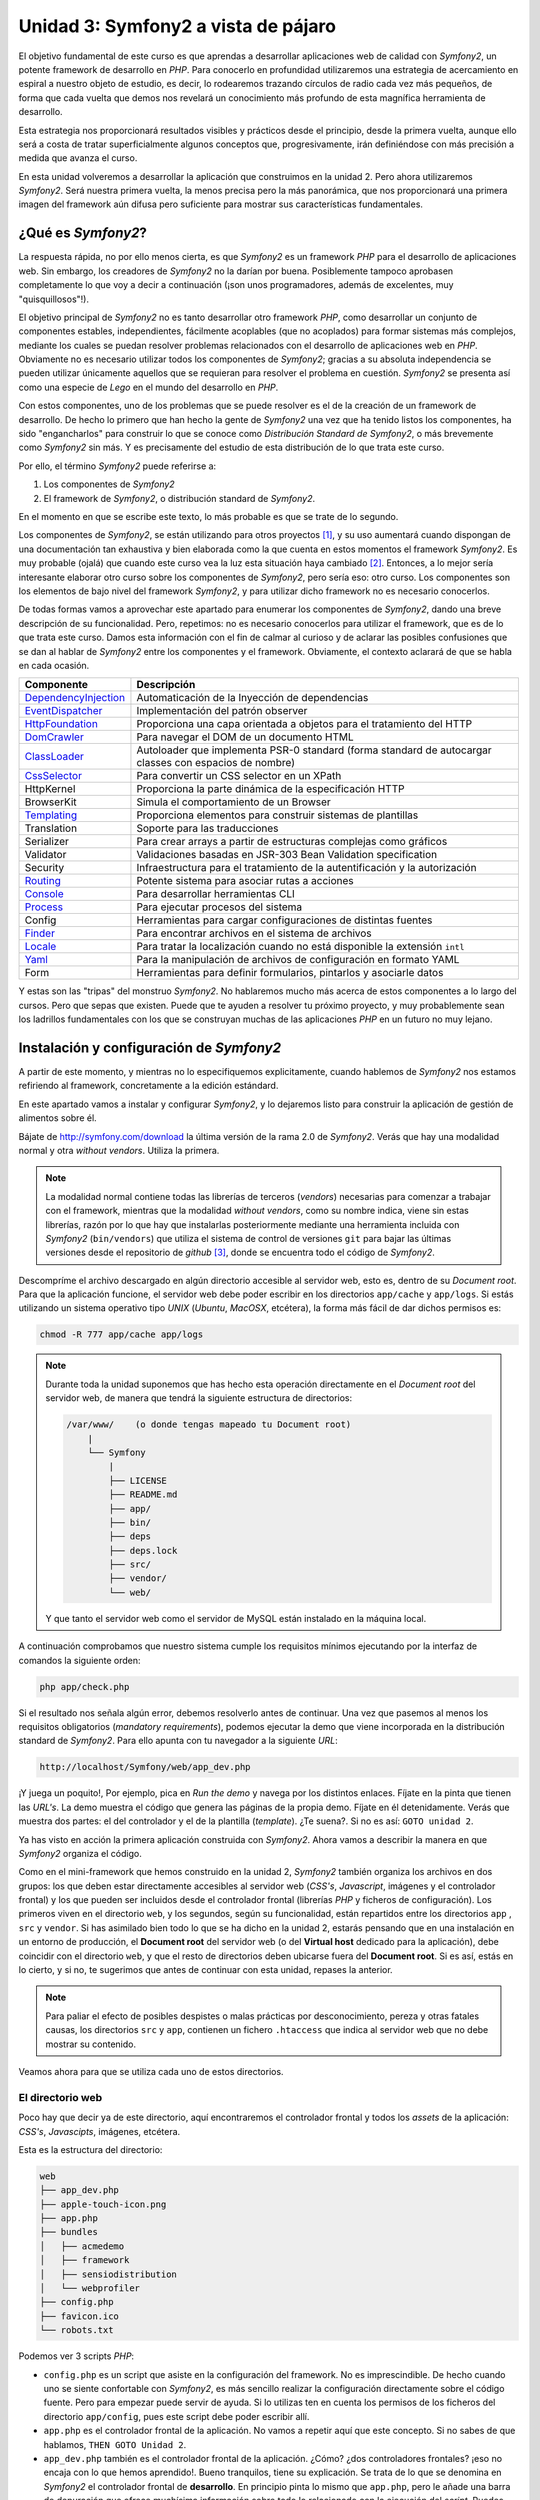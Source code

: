 .. codeauthor:: Juan David Rodríguez García <juandavid.rodriguez@ite.educacion.es>

Unidad 3: Symfony2 a vista de pájaro
====================================

El objetivo fundamental de este curso es que aprendas a desarrollar aplicaciones 
web de calidad con *Symfony2*, un potente framework de desarrollo en *PHP*. Para 
conocerlo en profundidad utilizaremos una estrategia de acercamiento en espiral a
nuestro objeto de estudio, es decir, lo rodearemos trazando círculos de radio cada
vez más pequeños, de forma que cada vuelta que demos nos revelará un conocimiento 
más profundo de esta magnífica herramienta de desarrollo. 

Esta estrategia nos proporcionará resultados visibles y prácticos desde el 
principio, desde la primera vuelta, aunque ello será a costa de tratar 
superficialmente algunos conceptos que, progresivamente, irán definiéndose con más
precisión a medida que avanza el curso.

En esta unidad volveremos a desarrollar la aplicación que construimos en la unidad 2.
Pero ahora utilizaremos *Symfony2*. Será nuestra primera vuelta, la menos precisa
pero la más panorámica, que nos proporcionará una primera imagen del framework aún
difusa pero suficiente para mostrar sus características fundamentales.

¿Qué es *Symfony2*?
-------------------

La respuesta rápida, no por ello menos cierta, es que *Symfony2* es un framework
*PHP* para  el desarrollo  de aplicaciones  web. Sin  embargo, los  creadores de
*Symfony2* no la darían por  buena. Posiblemente tampoco aprobasen completamente
lo  que  voy  a  decir  a  continuación  (¡son  unos  programadores,  además  de
excelentes, muy "quisquillosos"!).

El  objetivo principal  de *Symfony2*  no  es tanto  desarrollar otro  framework
*PHP*,  como desarrollar  un conjunto  de componentes  estables, independientes,
fácilmente acoplables  (que no  acoplados) para  formar sistemas  más complejos,
mediante los cuales se puedan  resolver problemas relacionados con el desarrollo
de aplicaciones  web en  *PHP*. Obviamente  no es  necesario utilizar  todos los
componentes  de  *Symfony2*;  gracias  a su  absoluta  independencia  se  pueden
utilizar  únicamente aquellos  que se  requieran  para resolver  el problema  en
cuestión. *Symfony2* se presenta así como una  especie de *Lego* en el mundo del
desarrollo en *PHP*.

Con estos componentes,  uno de los problemas  que se puede resolver es  el de la
creación de  un framework de  desarrollo. De hecho lo  primero que han  hecho la
gente  de *Symfony2*  una vez  que  ha tenido  listos los  componentes, ha  sido
"engancharlos" para  construir lo que  se conoce como *Distribución  Standard de
Symfony2*,  o más  brevemente como  *Symfony2* sin  más. Y  es precisamente  del
estudio de esta distribución de lo que trata este curso.

Por ello, el término  *Symfony2* puede referirse a:

1. Los componentes de *Symfony2*

2. El framework de *Symfony2*, o distribución standard de *Symfony2*.

En el momento en que se escribe este texto, lo más probable es que se trate de lo
segundo.

Los componentes de *Symfony2*, se están  utilizando para otros proyectos [1]_, y
su uso  aumentará cuando dispongan  de una  documentación tan exhaustiva  y bien
elaborada como la  que cuenta en estos momentos el  framework *Symfony2*. Es muy
probable (ojalá) que cuando este curso  vea la luz esta situación haya cambiado [2]_.
Entonces, a lo mejor sería interesante elaborar otro curso sobre los componentes
de *Symfony2*, pero sería eso: otro  curso. Los componentes son los elementos de
bajo  nivel del  framework *Symfony2*,  y para  utilizar dicho  framework no  es
necesario                                                            conocerlos.

De todas formas vamos a aprovechar este apartado para enumerar los componentes
de *Symfony2*, dando una breve descripción de su funcionalidad. Pero, repetimos:
no es necesario conocerlos para utilizar el framework, que es de lo que trata este
curso. Damos esta información con el fin de calmar al curioso y de aclarar las 
posibles confusiones que se dan al hablar de *Symfony2* entre los componentes y el
framework. Obviamente, el contexto aclarará de que se habla en cada ocasión.

====================   ======================================================================================================
Componente             Descripción
====================   ======================================================================================================
DependencyInjection_   Automaticación de la Inyección de dependencias
EventDispatcher_       Implementación del patrón observer
HttpFoundation_        Proporciona una capa orientada a objetos para el tratamiento del HTTP
DomCrawler_            Para navegar el DOM de un documento HTML
ClassLoader_           Autoloader que implementa PSR-0 standard (forma standard de autocargar classes con espacios de nombre)
CssSelector_           Para convertir un CSS selector en un XPath
HttpKernel             Proporciona la parte dinámica de la especificación HTTP
BrowserKit             Simula el comportamiento de un Browser
Templating_            Proporciona elementos para construir sistemas de plantillas
Translation            Soporte para las traducciones
Serializer             Para crear arrays a partir de estructuras complejas como gráficos
Validator              Validaciones basadas en JSR-303 Bean Validation specification
Security               Infraestructura para el tratamiento de la autentificación y la autorización
Routing_               Potente sistema para asociar rutas a acciones
Console_               Para desarrollar herramientas CLI 
Process_               Para ejecutar procesos del sistema
Config                 Herramientas para cargar configuraciones de distintas fuentes
Finder_                Para encontrar archivos en el sistema de archivos
Locale_                Para tratar la localización cuando no está disponible la extensión ``intl``
Yaml_                  Para la manipulación de archivos de configuración en formato YAML
Form                   Herramientas para definir formularios, pintarlos y asociarle datos
====================   ======================================================================================================

Y estas son las "tripas" del monstruo *Symfony2*. No hablaremos mucho más acerca
de estos componentes a lo largo del cursos. Pero que sepas que existen.
Puede que te ayuden a resolver tu próximo proyecto, y muy probablemente sean
los ladrillos fundamentales con los que se construyan muchas de las aplicaciones
*PHP* en un futuro no muy lejano.

Instalación y configuración de *Symfony2*
-----------------------------------------

A partir de este momento, y mientras no lo especifiquemos explicitamente, cuando
hablemos de *Symfony2*  nos estamos refiriendo al framework, concretamente a la
edición estándard.

En este apartado vamos a instalar y configurar *Symfony2*, y lo dejaremos listo 
para construir la aplicación de gestión de alimentos sobre él.

Bájate de http://symfony.com/download la última versión de la rama 2.0 de
*Symfony2*. Verás que hay una modalidad normal y otra *without vendors*. Utiliza
la primera. 

.. note:: 
   
   La modalidad normal contiene todas las librerías de terceros (*vendors*) 
   necesarias para comenzar a trabajar con el framework, mientras que la modalidad
   *without vendors*, como su nombre indica, viene sin estas librerías, razón
   por lo que hay que instalarlas posteriormente mediante una herramienta incluida
   con *Symfony2* (``bin/vendors``) que utiliza el sistema de control de versiones
   ``git`` para bajar las últimas versiones desde el repositorio de *github* [3]_,
   donde se encuentra todo el código de *Symfony2*. 

Descompríme el archivo descargado en algún directorio accesible al servidor web,
esto es, dentro de su *Document root*. Para que la aplicación funcione, el 
servidor web debe poder escribir en los directorios ``app/cache`` y ``app/logs``.
Si estás utilizando un sistema operativo tipo *UNIX* (*Ubuntu*, *MacOSX*, 
etcétera), la forma más fácil de dar dichos permisos es:
  
.. code-block:: bash
 
   chmod -R 777 app/cache app/logs

.. note:: 

   Durante toda la unidad suponemos que has hecho esta operación directamente en 
   el *Document root* del servidor web, de manera que tendrá la siguiente 
   estructura de directorios:

   .. code-block:: bash
    
    /var/www/    (o donde tengas mapeado tu Document root)
        |
        └── Symfony
	    |
	    ├── LICENSE
	    ├── README.md
	    ├── app/
	    ├── bin/
	    ├── deps
	    ├── deps.lock
	    ├── src/
	    ├── vendor/
	    └── web/
   
   Y que tanto el servidor web como el servidor de MySQL están instalado en la
   máquina local.

A continuación comprobamos que nuestro sistema cumple los requisitos mínimos
ejecutando por la interfaz de comandos la siguiente orden:

.. code-block:: bash

   php app/check.php

Si el resultado nos señala algún error, debemos resolverlo antes de continuar. Una
vez que pasemos al menos los requisitos obligatorios (*mandatory requirements*), 
podemos ejecutar la demo que viene incorporada en la distribución standard de
*Symfony2*. Para ello apunta con tu navegador a la siguiente *URL*:

.. code-block:: bash

   http://localhost/Symfony/web/app_dev.php


¡Y juega un poquito!, Por ejemplo, pica en *Run the demo* y navega por los 
distintos enlaces. Fíjate en la pinta que tienen las *URL's*. La demo muestra el
código que genera las páginas de la propia demo. Fíjate en él detenidamente.
Verás que muestra dos partes: el del controlador y el de la plantilla (*template*).
¿Te suena?. Si no es así: ``GOTO unidad 2``.

Ya has visto en acción la primera aplicación construida con *Symfony2*. Ahora 
vamos a describir la manera en que *Symfony2* organiza el código.

Como en el mini-framework que hemos construido en la unidad 2, *Symfony2* 
también organiza los archivos en dos grupos: los que deben estar directamente 
accesibles al servidor web (*CSS's*, *Javascript*, imágenes y el controlador 
frontal) y los que pueden ser incluidos desde el controlador frontal (librerías 
*PHP* y ficheros de configuración). Los primeros viven en el directorio ``web``,
y los segundos, según su funcionalidad, están repartidos entre los directorios
``app`` , ``src`` y ``vendor``. Si has asimilado bien todo lo que se ha dicho en
la unidad 2, estarás pensando que en una instalación en un entorno de
producción, el **Document root** del servidor web (o del **Virtual host** 
dedicado para la aplicación), debe coincidir con el directorio ``web``, y que
el resto de directorios deben ubicarse fuera del **Document root**. Si es así,
estás en lo cierto, y si no,  te sugerimos que antes de continuar con esta 
unidad, repases la anterior.

.. note::
   
   Para paliar el efecto de posibles despistes o malas prácticas por 
   desconocimiento, pereza y otras fatales causas, los directorios ``src`` y
   ``app``, contienen un fichero ``.htaccess`` que indica al servidor web que
   no debe mostrar su contenido.

Veamos ahora para que se utiliza cada uno de estos directorios.

El directorio web
^^^^^^^^^^^^^^^^^

Poco hay que decir ya de este directorio, aquí encontraremos el controlador
frontal y todos los *assets* de la aplicación: *CSS's*, *Javascipts*, imágenes,
etcétera. 

Esta es la estructura del directorio:

.. code-block:: bash

   web
   ├── app_dev.php
   ├── apple-touch-icon.png
   ├── app.php
   ├── bundles
   │   ├── acmedemo
   │   ├── framework
   │   ├── sensiodistribution
   │   └── webprofiler
   ├── config.php
   ├── favicon.ico
   └── robots.txt

Podemos ver 3 scripts *PHP*: 

* ``config.php`` es un script que asiste en la configuración del framework. No
  es imprescindible. De hecho cuando uno se siente confortable con *Symfony2*,
  es más sencillo realizar la configuración directamente sobre el código
  fuente. Pero para empezar puede servir de ayuda. Si lo utilizas ten en cuenta
  los permisos de los ficheros del directorio ``app/config``, pues este script
  debe poder escribir allí.

* ``app.php`` es el controlador frontal de la aplicación. No vamos a repetir
  aquí que este concepto. Si no sabes de que hablamos, ``THEN GOTO Unidad 2``.

* ``app_dev.php`` también es el controlador frontal de la aplicación. ¿Cómo?
  ¿dos controladores frontales? ¡eso no encaja con lo que hemos aprendido!.
  Bueno tranquilos, tiene su explicación. Se trata de lo que se denomina en 
  *Symfony2* el controlador frontal de **desarrollo**. En principio pinta lo
  mismo que ``app.php``, pero le añade una barra de depuración que ofrece
  muchísima información sobre todo lo relacionado con la ejecución del *script*.
  Puedes ver la barra de depuración en la demo que has ejecutado hace un momento.
  Se encuentra abajo de la página. Explórala un poco, te asombrarás de la cantidad
  de información que te proporciona. Cuando desarrollamos es muy conveniente
  utilizar este controlador frontal, pero en producción NUNCA debe utilizarse,
  pues  daríamos a los usuario de la web información que podría comprometer
  nuestro sistema.

Por otro lado los *assets*  se ubicarán en el directorio 
``bundles/nombre_bundle``, donde ``nombre_bundle`` es el nombre del *bundle* al
que pertenece el *asset* en cuestión. Vale, ¿y que es un *bundle*?, pues por lo
pronto quedate con que "es la unidad funcional de código que utiliza *Symfony2*".
Algo así como una de las piezas del Lego *Symfony2*. En la sección 
:ref:`bundles` hablaremos de estos "personajes" con más detalle.

El directorio ``app``
^^^^^^^^^^^^^^^^^^^^^

La finalidad de este directorio es alojar a a los scripts *PHP* encargados de
los procesos de carga del framework (lo que se conoce como **bootstraping**) y a
todo lo que tenga que ver con la configuración general de la aplicación. 
Los archivos de este directorio son los encargados de **unir** y dar cohesión a
los distintos componentes del framework.

Son especialmente importantes los ficheros ``autoload.php`` y ``AppKernel.php``,
ya que hay que tocarlos cada vez que extendemos el framework con nuevas 
funcionalidades, es decir cada vez que incorporamos nuevos *bundles* (vamos
poniendo en circulación a esta palabreja que usaremos hasta la saciedad). 

En ``autoload.php`` se mapean los espacios de nombres contra los directorios en
los que residirán las clases pertenecientes a dichos espacios de nombre. De
esa manera el proceso de autocarga de clases sabrá donde tiene que buscar
las clases cuando se *usen* dichos espacios, sin necesidad de incluir 
explicitamente (esto es, usando ``include`` o ``require`` ) los archivos donde se
definen las clases.

En ``AppKernel.php``, se declaran los *bundles* que se utilizarán en la
aplicación.

En el directorio ``config`` se encuentran los archivos de configuración de la
aplicación: ``config.yml``, ``routing.yml`` y ``security.yml``. 

El sistema de configuración de *Symfony2* permite trabajar con distintos
entornos de ejecución. Los más típicos son ``prod``, para producción y
``dev``, para desarrollo. Pero se pueden definir tantos entornos como deseemos. 
En el controlador frontal se indica qué entorno deseamos utilizar en la 
ejecución del script. Fíjate en la línea 22 de ``web/app_dev.php``, o en la
línea 9 del ``web/app.php``:

.. code-block:: php 

   ...
   $kernel = new AppKernel('prod', false);
   ...

El primer argumento decide el entorno de ejecución que se utilizará. ¿Y para que
sirve esto?. *Symfony2* utiliza este datos para saber qué ficheros de 
configuración debe cargar. Supongamos, por ejemplo, que se especifica ``dev`` como
entorno de ejecución. Entonces, si existe el fichero ``config_dev.yml`` lo cargará,
y si no es así cargará ``config.yml``. Lo mismo ocurre con los ficheros 
``routing.yml``, ``security.yml`` y ``services.yml``. Más adelante estudiaremos 
para que sirven cada uno de ellos. Por lo pronto nos conformaremos con saber
la dinámica de funcionamiento. 

Los entornos proporcionan mucha flexibilidad a la hora de desarrollar una
aplicación. Vamos a ilustrar con un ejemplo esta flexibilidad. Un caso que nos
encontramos habitualmente es que la aplicación que estamos construyendo debe 
enviar e-mails. Es bastante molesto tener que disponer de cuentas reales y
gestionarlas para que podamos probar la aplicación mientras desarrollamos. Podemos
utilizar este sistema de configuración para indicar al framework que en el 
entorno de desarrollo se envíen todos los e-mails a una sola cuenta, o incluso
que no se envíen. Otro ejemplo típico podría ser el definir unos parámetros de 
conexión a la base de datos para el entorno de producción y otro para el de 
desarrollo.

Una estrategía muy adecuada para tratar con los ficheros de configuración cuando
queremos que haya partes comunes y partes diferentes en cada entorno, es definir
todos los parámetros comunes en el fichero ``fichconfig.yml`` (donde ``fichconfig``
es ``config``, ``security``, ``routing`` o ``services``), y los particulares de
cada entorno en el fichero ``fichconfig_env.yml`` (donde ``env`` es ``dev``, 
``prod`` o cualquier otro nombre de entorno que usemos). Por último importamos
los primeros (comunes) desde los últimos (particulares) de la siguiente manera:

Inicio del fichero ``fichconfig_env.yml``

.. code-block:: yaml

   imports:
    - { resource: fichconfig.yml }
    ...

Puedes comprobar que esta es la estrategia utilizada por la distribución standard 
de *Symfony2* con los ficheros ``config.yml``, ``config_dev.yml`` y
``config_prod.yml``.

Para acelerar la ejecución de los scripts, la configuración, el enrutamiento y las
plantillas de twig son compiladas y almacenadas en el directorio ``cache``. Por
otro lado, los errores y otra información de interés acerca de eventos que ocurren
cuando se ejecuta el framework, son registrados en archivos que se almacenan en el
directorio ``logs``. Por eso **estos dos directorios deben tener permisos de 
escritura para el servidor web**.

Por último, en este directorio tan "denso", encontramos la navaja suiza de
*Symfony2*, la aplicación ``app/console``. Prueba a ejecutarla sin pasarle 
ningún argumento. Verás una lista con todas las tareas que se pueden lanzar por
línea de comandos.

.. code-block:: bash

   php app/console


El directorio ``vendor``
^^^^^^^^^^^^^^^^^^^^^^^^

Aquí se aloja todo el código funcional que no es tuyo. Es lo que tradicionalmente
se conoce como librerías de terceros. Entre otras cosas, el directorio contiene
los componentes de *Symfony2*, el ORM *Doctrine2* y el sistema de plantillas
*twig*. Cuando amplies tu aplicación con nuevos *bundles* de terceros instalados 
automáticamente con la aplicación ``bin/vendors``, será aquí donde se ubique el
código.

El directorio ``src``
^^^^^^^^^^^^^^^^^^^^^

Es el directorio donde colocarás tu código. Más concretamente: tus *bundles*.
A base de utilizar este palabro acabarás por asimilarlo antes de que te lo
expliquemos :-).

El directorio ``bin``
^^^^^^^^^^^^^^^^^^^^^

El nombre de este directorio es un clásico en el mundo *UNIX*. En él se colocan
archivos ejecutables. La distribución standard solo trae el ejecutable ``vendors``
que se utiliza, en combinación con el fichero ``deps`` (dependencias), para 
instalar componentes de terceros (*vendors*).


Y con esto acabamos la descripción de los directorios de *Symfony2*. Ha llegado
el momento de hablar de los *bundles*, esos grandes desconocidos (¡por ahora!).

.. _bundles:

Los Bundles: Plugins de primera clase
-------------------------------------

Si los creadores de *Symfony2* hubieran elegido la palabra *plugin* en lugar de
*bundle*, es probable que te hubieses hecho una idea más concreta de lo que es
un *bundle*. Pues bien, por lo pronto, piensa que un *bundle* es un *plugin*, por
que no es ni más ni menos que eso.

Cualquier framework que se precie debe ofrecer un mecanismo de extensión que 
permita ampliar la aplicación sin compromenter la escalabilidad. Para ello las
piezas que se añaden al sistema deben ser bloques prácticamente autónomos y con
una interfaz sencilla para engancharlos (*to plug*, en inglés) al sistema. A estos
bloques se les conoce a lo largo y ancho de la galaxia con el nombre de *plugin* 
(o complemento, en castellano). ¿Por qué los creadores de *Symfony2* han decidido
llamarles *bundles* en su lugar? Lo mismo hay alguna razón teórica que se me 
escapa. Pero de lo que si estoy seguro es de que hay una razón histórica:

El antecesor de *Symfony2*, el fantástico  *symfony 1.x* organiza el código en 
*aplicaciones*, que a su vez están formadas por *módulos* con la implementación
de las acciones. Además ofrece un mecanismo de extensión basado en *plugins*, los 
cuales también organizan el código en *módulos* con sus acciones. Pero a pesar 
de este paralelismo las aplicaciones son "más importantes" que los *plugins*. De 
hecho, las aplicaciones pueden usar módulos de los plugins, pero lo contrario no
tiene sentido tal y como está concebido *symfony 1.x*. Con el tiempo los 
desarrolladores se dieron cuenta de que era más fácil de mantener y organizar los plugins, ya que son bloques de código autónomos y fácilmente acoplables a la 
aplicación. Este hecho llevó de forma natural  a reorganizar la aplicación
colocando todo el código funcional en los *plugins*. Las aplicaciones se quedaban 
prácticamente vacías de código y tan solo contenían ficheros de configuración.

Así pues, en *Symfony2* decidieron olvidarse del concepto de aplicación (en el 
sentido de *symfony 1.x*), y obligar a que todo el código funcional se organizase
en *plugins*. Es como hacer a los *plugins* ciudadanos de primera clase del 
framework. Finalmente, para evitar cualquier confusión y dirimir la diferencia 
entre *plugin* y aplicación, decidieron usar la palabra *bundle*. Y eso es todo.
Si no conoces *symfony 1.x*, seguro que hubieras preferido llamarle *plugin*. Y si lo conoces
es probable que también.

En fin, lo que realmente debes saber:

.. important::

   Un *bundle* no es más que un directorio que aloja todo aquello relativo a una 
   funcionalidad determinada. Puede incluir clases *PHP*, plantillas, 
   configuraciones, *CSS's* y *Javascript*.

La aplicación *gestión de alimentos* en *Symfony2*
--------------------------------------------------

Sin más preámbulo vamos a comenzar a reimplementar con *Symfony2* la misma 
aplicación que hemos desarrollado en la unidad 2 . Este ejercicio nos va a 
permitir conocer los conceptos más básicos del framework, muchos de los cuales
serán profundizados conforme avancemos en el curso.


Generación de un *Bundle*
^^^^^^^^^^^^^^^^^^^^^^^^^
La primera idea que debe quedar clara, expresada de manera simplista, es que 
*"todo es un bundle"* en *Symfony2*. Por tanto, si queremos desarrollar una
aplicación necesitaremos, por lo menos, tener un *bundle* para alojar el código de
la misma. Comencemos por ahí. El siguiente comando de *Symfony2* nos ayuda a 
generar el esqueleto de un bundle de manera interactiva:

.. code-block:: bash
 
   php app/console generate:bundle
   
A cada pregunta que nos hace le acompaña una pequeña ayuda. En primer lugar nos
pregunta por el espacio de nombre que compartiran las clases del *bundle*. La 
recomendación, como se dice en el texto de ayuda del comando, es que comience por
el nombre del fabricante del *bundle*, el nombre del proyecto o del cliente, 
seguido, opcionalemente, por una o más categorías, y finalizar con el nombre del
*bundle* seguido del sufijo *Bundle*. Es decir el nombre completo del espacio
de nombres del *bundle* debe seguir el siguiente patrón:

.. code-block:: bash

   Fabricante/categoria1/categoria2/../categoriaN/nombrebundleBundle

Ilustremos esto con varios ejemplos de nombres de *bundles* válidos:

.. code-block:: bash

   AulasMentor/AlimentosBundle
   AulasMentor/Unidad3/AlimentosBundle
   AulasMentor/CursoSf2/Unidad3/AlimentosBundle
   Jazzyweb/AlulasMentor/AlimentosBundle

Nos quedaremos con el último de los nombres para el *bundle* que vamos a 
construir. Con este nombre se quiere expresar algo así como que el *bundle*
``AlimentosBundle`` ha sido creado por ``Jazzyweb`` (una empresa ficticia) para
el cliente ``AulasMentor``. Como ves, cualquier nombre vale siempre que contenga
un nombre de fabricante (*vendor name*) y un nombre de *bundle*. En medio podemos
poner lo que queramos para organizar nuestro trabajo.

Introduce ``Jazzyweb/AulasMentor/AlimentosBundle`` como espacio de nombres del 
*bundle*. A continuación nos pregunta por el nombre del *bundle*. Y nos ofrece
una recomendación que es el mismo nombre del espacio de nombres anterior pero sin
los separadores ``/``. El nombre del *bundle* es importante pues, en ocasiones, 
hay que referirse al *bundle* por este nombre.

Presiona ``enter`` para aceptar la sugerencia.

El próximo paso es asignarle una ubicación en la estructura de directorios del 
proyecto. La flexibilidad de *Symfony2* permite que lo coloques donde quieras.
Pero es muy recomendable que lo coloques en el directorio ``src``, ya que está 
pensado para alojar nuestro código. Si lo haces así, te ahorrarás tener que 
incluir una línea de código en el fichero ``app/autoload.php`` para registrar el
espacio de nombre en el sistema de autocarga de clases. Esto último es así porque
en dicho fichero ya se ha contemplado que todas las clases que se aloje en ``src``
sean autocargadas asignándole como espacio de nombre raíz el mismo nombre que
la estructura de directorios computada desde ``src``. 

Presiona ``enter`` para aceptar la sugerencia. Cuando termines de generar el 
*bundle* verás como se ha creado en ``src`` el directorio 
``Jazzyweb/AlulasMentor/AlimentosBundle``, es decir un directorio que tiene la
misma estructura que el espacio de nombres que hemos asignado al *bundle*. Esto
es lo que se quiere decir de manera genérica en el párrafo anterior.

Los *bundles* llevarán asociados algo de configuración. Como mínimo será necesario
configurar las rutas que mapean las *URL's* en acciones del *bundle*. *Symfony2*
admite 4 formas de representar las configuraciones: con ficheros *XML*, *YML* o 
*PHP*, y mediante anotaciones, que es una manera de expresar parámetros de 
configuración en el propio código funcional aprovechando para ello los comentarios
de *PHP*.

Más adelante tendremos ocasión de utilizar las anotaciones y las entenderás mejor.
Llegados a este punto hemos de decir que la elección es una cuestión de gusto; 
discutir con alguien acerca de cual es la mejor opción sería una pérdida de tiempo.
Para el caso de la configuración de los *bundles* (prácticamente para definir 
rutas como veremos después) hemos elegido los fichero *YAML* como formato para
la configuración.

Selecciona (escribe) ``yml`` como formato de configuración.

Por último contesta ``yes`` a la pregunta de si quieres generar la estructura 
completa. Esta opción generará algunos directorios y archivos extra que siguen
las recomendaciones de *Symfony2* para alojar código. Es posible que no los 
utilices, pero no hacen "daño" y sugieren como debe organizarse el código. No
obstante el programador tiene bastante libertad a la hora de organizar los 
archivos del *bundle* como quiera.

Confirma la generación del código. Una vez generado, el asistente te realizará
dos preguntas más. Primera pregunta: ¿quieres actualizar automáticamente el Kernel?
y segunda pregunta ¿quieres actualizar directamente el *routing*? Contesta a las
dos afirmativamente. Vamos a ver con más detalle las consecuencias de estas 
actualizaciones automáticas.

Por una parte el *bundle*, como ya hemos explicado, es un bloque desacoplado y
reutilizable de código que agrupa a una serie de funcionalidades. Si queremos 
utilizarlo en nuestro proyecto debemos "notificarlo" al framework. Es decir,
hemos de "engancharlo". Esto se hace registrándolo en el archivo 
``app/AppKernel.php``. La primera actualización automática ha realizado dicho
registro. Abre ese archivo y fíjate como al final del método ``registerBundles()``
aparece la siguiente línea:

.. code-block:: php

   ...
   new Jazzyweb\AulasMentor\AlimentosBundle\JazzywebAulasMentorAlimentosBundle(),
   ...

Dicha línea ha sido insertada automáticamente como consecuencia de haber respondido
afirmativamente a la primera pregunta. El cometido de la línea es registrar el 
*bundle* recien creado en el framework para poder hacer uso del mismo.

La segunda actualización automática "enlaza" la tabla enrutamiento general de 
la aplicación con la tabla de enrutamiento particular del *bundle*. La tabla de
enrutamiento es la responsable de indicar al framework como deben mapearse las 
*URL's* en acciones *PHP*. Para ver como se ha realizado este enlace mira el
fichero ``app/config/routing.yml``:

.. code-block:: yaml

   JazzywebAulasMentorAlimentosBundle:
    resource: "@JazzywebAulasMentorAlimentosBundle/Resources/config/routing.yml"
    prefix:   /

Estas líneas han sido introducidas automáticamente como consecuencia de contestar
afirmativamente a la segunda pregunta. Observa que el apartado *resource* es la
dirección en el sistema de ficheros de la tabla de enrutamiento propia del *bundle*
que acabamos de crear. *Symfony2* sabe convertir ``@JazzywebAulasMentorAlimentosBundle`` 
en la ubicación del *bundle* pues está debidamente registrado. 

Es importante que conozcas como se acopla un *bundle* a la aplicación, pues si
falla la actualización automática del ``KernelApp.php`` y/o del ``routing.yml``,
debes realizarlas manualmente.

Ahora puedes echarle un vistazo al fichero ``routing.yml`` del *bundle* 
(``src/Jazzyweb/AulasMentor/AlimentosBundle/Resources/config/routing.yml``). Verás que
existe una ruta mapeada contra una acción. Después explicaremos los detalles de la
ruta. Esta última ruta sirve para probar el *bundle*. Así que accede desde tu 
navegador web a la siguiente *URL* (que es la que se corresponde con esta ruta de 
prueba)

.. code-block:: bash
   
   http://localhost/Symfony/web/app_dev.php/hello/alberto
   
Si todo va bien, obtendrás como respuesta un saludo. Puedes cambiar el nombre
del final de la ruta.

Resumiendo: Para desarrollar nuestra aplicación hemos de contar al menos con un
*bundle* para escribir el código. Según la complejidad de la aplicación será
más o menos adecuado organizar el código en varios *bundles*. El criterio a seguir
es el de agrupar en cada *bundle* funcionalidades similares o del mismo tipo.
Los bundles son bloques desacoplados y tienen asociado un espacio de nombre. Para
acoplar un bundle al framework hay que :

1. Registrar el espacio de nombre en el sistema de autocarga (fichero 
   ``app/autoload.php``. Este paso no es necesario si ubicamos al *bundle* en el
   directorio ``src``.

2. Registrar al bundle en el fichero ``app/AppKernel.php``. Esta operación se
   puede hacer automáticamente a través del generador interactivo de *bundles*,
   pero si fallase por alguna razón (por ejemplo que los permisos de dicho archivo
   no estén bien definidos). Habría que hacerlo a mano.

3. Importar las tablas de enrutamiento del *bundle* en la tabla de enrutamiento
   de la aplicación.

Anatomía de un *Bundle*
^^^^^^^^^^^^^^^^^^^^^^^

Si has seguido las indicaciones que hemos dado en esta unidad, debes tener en tu
directorio ``src`` dos directorios: ``Jazzyweb`` y ``Acme`` . El primero se 
corresponde con el *bundle* que acabamos de crear, y el segundo es un ejemplo
que viene de serie con la distribución standard de *Symfony* y que contiene el
código de la demo con la que has jugado hace un rato. Vamos a utilizar este 
último para realizar la *disección* de un *bundle*, ya que está más rellenito de
código  que nuestro recien horneado y esquelético *bundle*. 

.. code-block:: bash

    Acme/
    └── DemoBundle
	├── AcmeDemoBundle.php
	├── Controller
	│   ├── DemoController.php
	│   ├── SecuredController.php
	│   └── WelcomeController.php
	├── ControllerListener.php
	├── DependencyInjection
	│   └── AcmeDemoExtension.php
	├── Form
	│   └── ContactType.php
	├── Resources
	│   ├── config
	│   │   └── services.xml
	│   ├── public
	│   │   ├── css
	│   │   │   └── demo.css
	│   │   └── images
	│   │       ├── blue-arrow.png
	│   │       ├── field-background.gif
	│   │       ├── logo.gif
	│   │       ├── search.png
	│   │       ├── welcome-configure.gif
	│   │       ├── welcome-demo.gif
	│   │       └── welcome-quick-tour.gif
	│   └── views
	│       ├── Demo
	│       │   ├── contact.html.twig
	│       │   ├── hello.html.twig
	│       │   └── index.html.twig
	│       ├── layout.html.twig
	│       ├── Secured
	│       │   ├── helloadmin.html.twig
	│       │   ├── hello.html.twig
	│       │   ├── layout.html.twig
	│       │   └── login.html.twig
	│       └── Welcome
	│           └── index.html.twig
	├── Tests
	│   └── Controller
	│       └── DemoControllerTest.php
	└── Twig
	    └── Extension
		└── DemoExtension.php

* ``AcmeDemoBundle.php`` es una clase que extiende a 
  ``Symfony\Component\HttpKernel\Bundle\Bundle`` y que define al *bundle*.
  Se utiliza en el proceso de registro del mismo (recuerda, en el fichero 
  ``app/AppKernel.php``). Todos los *bundles* deben incorporar esta clase (bueno,
  el nombre cambiará según el nombre del *bundle*)

* ``Controller`` es el directorio donde se deben colocar los controladores con las
  distintas acciones del *bundle*. Recuerda el concepto de controlador y acción
  que se estudió en la unidad 2. Lo lógico y recomendado, es crear una clase
  ``Controller`` por cada grupo de funcionalidades. Pero no es una exigencia, si
  quieres puedes colocar todas tus acciones en el mismo controlador. Cuando se
  genera un *bundle* se crea el controlador *DefaultController*.

* ``Dependency Injection``. Una de las características más sobresaliente de
  *Symfony2* es el uso intensivo que hace de la *Inyección de Dependencias*, un
  potente patrón de diseño mediante el que se facilita la creación y configuración
  de objetos que prestan servicios en una aplicación gracias a la gestión 
  automática de sus dependencias. Contribuye a crear un código más desacoplado y
  coherente. La unidad 4 se ha dedicado exclusivamente a presentar este concepto.
  Aunque no es un patrón complicado, es dificil de explicar con precisión y 
  claridad. 
  
  *Symfony2* nos ofrece dos maneras de "cargar" la configuración de las 
  dependencias y los servicios creados. Una más sencilla y directa, y otra más
  elaborada y apropiada para el caso en que nuestro *bundle* vaya a ser
  distribuido con la intención de que se utilice en otros proyectos *Symfony2*. En
  este directorio se ubican las  clases relacionadas con este segundo método de
  gestionar las dependencias.

* ``Resources``, es decir, recursos. Entendemos por recursos: los ficheros de
  configuración del *bundle* (directorio ``config``), los *assets* que requiere
  el *bundle* para enviar en sus respuestas (directorio ``public``) y las 
  plantillas con las que se *renderizan* (pintan) el resultado de las acciones de
  los controladores (directorio ``view``). Fíjate como en este *bundle*,
  las plantillas están  organizadas en tres directorios (``Demo``, ``Secured`` y 
  ``Welcome``) cuyos nombres coinciden con los de los controladores.   

* ``Test``, es el directorio donde viven las pruebas unitarias y funcionales del
  *bundle*.

Estos son los directorios más típicos de cualquier *bundle*, de hecho son los que
se generan automáticamente con el comando ``app/console generate:bundle``. Sin
embargo un *bundle* puede tener muchos más directorios y ficheros, organizados
como su creador crea conveniente. En el caso del *bundle* ``AcmeDemoBundle``,
puedes ver los siguientes "extras":

* ``Form`` es el directorio donde se colocarán las clases que definen los 
  formularios de la aplicación.

* ``ControllerListener.php``  describe un *event listener* que es un mecanismo muy
  adecuado de extender y alterar el flujo del framework sin  tener que tocar el
  código original del componente del framework que utiliza dicho sistema. Se trata
  de una característica avanzada de *Symfony2* raramente utilizada cuando uno se
  esta iniciando.

* ``Twig`` es un directorio propio de este *bundle*, en el que se ha implementado
  una extensión del sistema de plantillas.
  
Ahora ya nos encontramos con un mínimo bagaje para emprender el desarrollo del
*bundle* ``JazzywebAulasMentorAlimentosBundle`` y, por tanto de la aplicación.

Flujo básico de creación de páginas en *Symfony2*
^^^^^^^^^^^^^^^^^^^^^^^^^^^^^^^^^^^^^^^^^^^^^^^^^

La creación de páginas web con *Symfony2* involucra tres pasos:

1. Creación de la ruta que mapea la *URL* de la página en una acción de algún 
   controlador. Dicha ruta se registra en el archivo 
   ``config/Resources/routing.yml`` del *bundle*, que a su vez debe estar
   correctamente importado en el archivo de rutas general de la aplicación 
   ``app/config/routing``.

2. Creación de dicha acción en el controlador correspondiente. La acción, haciendo
   uso del modelo, realizará las operaciones necesarias y obtendrá los datos crudos
   (raw), es decir sin ningún tipo de formato, que facilitará a una plantilla para
   ser pintados (renderizados). El código de los controladores debe ubicarse en
   el directorio ``Controllers`` del *bundle*.
   
3. Creación de dicha plantilla. Esto se hace en el directorio ``Resources/view``.
   Con el fin de organizar bien las plantillas, es recomendable crear un 
   directorio con el nombre de cada controlador. También es muy recomendable
   utilizar *Twig* como sistema de plantillas, aunque también se puede utilizar
   *PHP*.

Como puedes comprobar el procedimiento no es muy diferente al que hemos estudiado
en la unidad anterior. 

Estos pasos son, por supuesto, una guía general y mínima que debemos seguir en
la creación de las páginas de nuestra aplicación. No obstante, en muchos casos
tendremos que realizar otras operaciones que se salen de este flujo y que tienen
que ver más con la construcción del modelo de la aplicación.

Definición de las rutas del *bundle*
^^^^^^^^^^^^^^^^^^^^^^^^^^^^^^^^^^^^

En la unidad anterior propusimos las siguientes rutas para acceder a las distintas
partes de la aplicación:

===================================================  =======================
URL                                                  Acción
===================================================  =======================
http://localhost/alimentos/index.php?ctl=inicio      mostrar pantalla inicio
http://localhost/alimentos/index.php?ctl=listar      listar alimentos
http://localhost/alimentos/index.php?ctl=insertar    insertar un alimento
http://localhost/alimentos/index.php?ctl=buscar      buscar alimentos
http://localhost/alimentos/index.php?ctl=ver&id=x    ver el alimento *x*
===================================================  =======================

Ahora vamos a volver a definirlas usando el potente sistema de rutas de *Symfony2*.

Comencemos con una observación. El usuario que utiliza el navegador "siente" que
la *URL* que aparece en la barra de direcciones forma parte de la aplicación que
está utilizando. Por tanto, cualquier *URL* llena de carácteres extraños y 
demasiado larga redunda en una degradación estética. Más allá de estos problemas
estéticos, cuando utilizamos *query strings* clásicas, es decir, del tipo:
``?param1=val1&param2=val2&...&paramN=valN``, estamos dando información 
innecesaria al usuario, ya que el nombre de los parámetros (``paramX``) es algo
que tiene sentido únicamente para la aplicación en el servidor. Esta información
extra, además de dar lugar a *URL's* horribles, supone un problema de seguridad,
ya que el usuario podría utilizarlas para sacar conclusiones acerca de la
aplicación que está en el servidor.

El sistema de *Routing* de *Symfony2* nos ofrece la posibilidad de utilizar 
auténticas rutas para las *URL's* de nuestra aplicación, es decir, rutas que sólo
utilizan el carácter ``/`` como separador. Además los nombre de los parámetros que
reciben los datos en el servidor, no aparecen en las rutas. Únicamente aparece el
valor de dichos parámetros. Las *URL's* así construidas identifican más 
elegantemente los recursos del servidor, además de no dar más información de la 
estrictamente necesaria.

Además, si utilizamos el módulo ``Rewrite`` del servidor web, podemos eliminar 
de las *URL's* el nombre del controlador frontal (``app.php`` es el nombre que
le da la distribución standard de *Symfony2* por defecto). En cuyo caso, además
de mejorar el estilo de la *URL*, ocultamos al usuario información acerca del
lenguaje de programación que estamos utilizando en el servidor. Nos quedarían 
*URL's* de este tipo:

.. code-block:: bash

   http://tu.servidor/
   http://tu.servidor/listar
   http://tu.servidor/ver/4

¡Mucho más legibles y elegantes!

.. note::

   En el directorio ``web`` existe un fichero ``.htaccess`` con el siguiente contenido:
   
   .. code-block:: bash
   
      <IfModule mod_rewrite.c>
        RewriteEngine On
        RewriteCond %{REQUEST_FILENAME} !-f
        RewriteRule ^(.*)$ app.php [QSA,L]
      </IfModule>
   
   La función de dicho fichero es, precisamente, reescribir las rutas anteponiendo
   ``app.php``, de manera que no sea necesario especificar el controlador frontal
   en la *URL*. Para que esto funcione es necesario que el servidor web tenga
   instalado el módulo ``Rewrite``, y permita el cambio de directivas a través
   de ficheros ``.htaccess``.

Por otro lado, para definir la ruta no es necesario especificar la *URL* completa.
De hecho, el sentido de ruta para *Symfony2* es la parte del *URL* a partir del
nombre del controlador frontal. O si se ha eliminado este gracias al uso del
módulo ``Rewrite``, la parte de la *URL* detrás del dominio.

La tabla anterior, con las rutas de *Symfony2* quedaría así:

========== =======================
URL        Acción
========== =======================
/          mostrar pantalla inicio
/listar    listar alimentos
/insertar  insertar un alimento
/buscar    buscar alimentos
/ver/x     ver el alimento *x*
========== =======================

En *Symfony2* las rutas se definen en el archivo ``app/config/routing.yml``. Para
que los *bundles* no pierdan la autonomía que debe caracterizarlos, las rutas que 
se mapean en un controlador de un determinado *bundle* deberían definirse dentro
del propio *bundle*. Concretamente en el archivo ``Resources/config/routing.yml``
del *bundle*. Y para hacerlas disponibles a la aplicación, se importa este último
fichero en ``app/config/routing.yml``.

.. note::

   Aunque el sitio recomendado para ubicar el fichero ``routing.yml`` de un 
   *bundle* es ``Resources/config``, *Symfony2* no lo exige, ya que en el archivo 
   ``app/config/routing.yml``, que es el que realmente define las rutas, puedes
   indicar la ruta concreta de los archivos que se quieren importar.
   
Abre el archivo ``src/Jazzyweb/AulasMentor/AlimentosBunle/Resources/config/routing.yml``
y borra las siguientes líneas:

.. code-block:: yaml

   JazzywebAulasMentorAlimentosBundle_homepage:
    pattern:  /hello/{name}
    defaults: { _controller: JazzywebAulasMentorAlimentosBundle:Default:index }

Las líneas que acabas de borrar definían la ruta de la acción de ejemplo que se
crea automáticamente al generar el bundle. Fíjate en la estructura de la definición
de una ruta; consisten en un identificador de la ruta
(``JazzywebAulasMentorAlimentosBundle_homepage``), 
que puede ser cualquiera siempre que sea único en todo el framework, el patrón
de la ruta (``pattern: /hello/{name}``), que describe la estructura de la ruta, y 
la declaración del controlador sobre el que se mapea la ruta
(``defaults: { _controller: JazzywebAulasMentorAlimentosBundle:Default:index }``).

Creamos nuestra primera ruta añadiendo al archivo anterior lo siguiente:

.. code-block:: yaml

   JAMAB_homepage:
    pattern:  /
    defaults: { _controller: JazzywebAulasMentorAlimentosBundle:Default:index }
   
Como el nombre de la ruta debe ser único en toda la aplicación, es una buena 
práctica nombrarlas anteponiendo un prefijo con el nombre del *bundle*, o con algo
que lo identifique. Como el nombre de nuestro *bundle* es muy largo, hemos optado
por usar como prefijo las siglas ``JAMAB``.

Una vez definida la ruta debemos implementar la acción del controlador especificada
en la misma, es decir ``JazzywebAulasMentorAlimentosBundle:Default:index``. 

.. note::

   Fíjate en el patrón que se utiliza para especificar la acción del controlador:
   ``JazzywebAulasMentorAlimentosBundle:Default:index``. A esto se le llama en
   *Symfony2* un nombre lógico. Está compuesto por el nombre del *bundle*, el
   nombre del controlador, y el nombre de la acción separados por el caracter
   ``:``. En este caso, el nombre lógico hace referencia a el método
   ``indexAction()`` de una clase *PHP* llamada
   ``Jazzyweb\AulasMentor\AlimentosBundle\Controller\DefaultController``.
   Es decir, hay que añadir el sufijo ``Controller`` al nombre del controlador, y
   el sufijo ``Action`` al nombre de la acción.
 
Creación de la acción en el controlador
^^^^^^^^^^^^^^^^^^^^^^^^^^^^^^^^^^^^^^^
  
Editamos el fichero ``src/Jazzyweb/AulasMentor/AlimentosBundle/Controller/DefaultController.php``,
y reescribimos el método ``indexAction()``:

.. code-block:: php
   :linenos:
   
    <?php
    
    namespace Jazzyweb\AulasMentor\AlimentosBundle\Controller;
    
    use Symfony\Bundle\FrameworkBundle\Controller\Controller;
    
    class DefaultController extends Controller
    {
        
        public function indexAction()
        {
            $params = array(
                'mensaje' => 'Bienvenido al curso de Symfony2',
                'fecha' => date('d-m-yyy'),
            );
            
            return $this->render('JazzywebAulasMentorAlimentosBundle:Default:index.html.twig',
            $params);
        }
    }
   
Analicemos  el código  anterior.  La clase  ``DefaultController``  "vive" en  el
espacio de  nombres ``Jazzyweb\AulasMentor\AlimentosBundle\Controller``,  por lo
que               su               nombre              completo               es
``Jazzyweb\AulasMentor\AlimentosBundle\Controller\DefaultController``.  La clase
extiende  de  ``Symfony\Bundle\FrameworkBundle\Controller\Controller``, la  cual
forma parte de  *Symfony2* y, aunque no es necesario  que nuestros controladores
deriven de dicha clase, si lo hacemos nos facilitará mucho  la vida, ya que esta
clase base cuenta con potentes herramientas  para trabajar  con *Symfony2*.  
Posiblemente  la más  útil sea  el  *Contenedor de  Dependencias* tambien  
conocido como *Contenedor  de Servicios*, con el que podemos obtener  fácilmente 
instancias bien configuradas de cualquier servicio del framework, tanto de los
incluidos en la distribución estándard, como de  los que  nosotros creemos  o de 
los  que se  añadan en  las extensiones  de terceros (*vendors*)  que podamos 
instalar. Quédate tranquilo  con esto  de los servicios pues será un tema que
abordaremos más adelante. Por lo pronto es suficiente con que sepas que los servicios
son objetos  ofrecidos por el  framework para realizar determinadas  tareas (como 
por ejemplo enviar  emails o  manipular una base de datos).

.. note::
    
    **Sobre los espacios de nombre de PHP 5.3**
    Si en la línea 7 se utiliza únicamente el nombre ``Controller`` en lugar del
    nombre completo ``Symfony\Bundle\FrameworkBundle\Controller\Controller``,
    es por que previamente, en la línea 5, se ha indicado en el archivo que se  
    va a utilizar la clase ``Controller`` de dicho espacio de nombre.

El método ``indexAction()`` es una *acción* en el mismo sentido que ya explicamos
en la unidad 2, es decir, es un método que está mapeado en una *URL* a través de
una ruta (o tabla de rutas), es  decir de un fichero ``routing.yml``. En esencia
es el mismo que  su homólogo de la unidad 2: define un  array asociativo con los
datos "crudos" (raw) ``mensaje`` y ``fecha``, y se los pasa a una plantilla para
que  los  pinte. Esto  último  se  hace en  la  línea  17 utilizando  el  método
``render``              de              la              clase              padre
``Symfony\Bundle\FrameworkBundle\Controller\Controller``. Este método recibe dos
argumentos,  el  primero es  el  nombre  lógico de  la  plantilla  que se  desea
utilizar,   y   el   segundo   es   un   array   asociativo   con   los   datos.
Las acciones terminan con la devolución de un objeto ``Response``. Precisamente,
el método ``render`` convierte una plantilla en un objeto de este tipo.

El  método ``render``  es uno  de los  servicios disponibles  en el  framework y
accesible       desde       cualquier       clase      que       derive       de
``Symfony\Bundle\FrameworkBundle\Controller\Controller``.  Es  un  servicio  que
usaremos hasta  la saciedad. El  nombre lógico de  una plantilla, es  similar al
nombre lógico  de un controlador;  esta compuesto por  el nombre del  bundle, el
nombre   del  directorio   que   aloja   a  la   plantilla   en  el   directorio
``Resources/view`` (que suele  coincidir con el nombre del  controlador, en este
caso ``Default``), y el nombre del  archivo que implementa la plantilla (en este
caso  ``index.html.twig``).    Es     decir    que     el    nombre     lógico:
``JazzywebAulasMentorAlimentosBundle:Default:index.html.twig``,  hace referencia
al                                                                       archivo
``src/Jazzyweb/AulasMentor/AlimentosBundle/Resources/view/Default/index.html.twig``.

Creación de la plantilla
^^^^^^^^^^^^^^^^^^^^^^^^

Siguiendo los pasos  para la creación de una página  en *Symfony2*, lo siguiente
que   tenemos   que   hacer   es   crear  la   plantilla.   Edita   el   fichero
``src/Jazzyweb/AulasMentor/AlimentosBundle/Resources/view/Default/index.html.twig`` con el siguiente contenido:

.. code-block:: html+jinja
   :linenos:

   <h1>Inicio</h1>
   <h3> Fecha: {{fecha}}  </h3>
   {{mensaje}}
   
Aunque *Symfony2*  permite el uso de  *PHP* como sistema de  plantillas, en este
curso  utilizaremos  *Twig*,  que  es lo  recomendado  oficialmente.  El  código
anterior es una plantilla  *twig*. Fíjate que es muy parecida a  su homóloga de
la unidad 2 (``inicio.php``).  La información que se pinta y  el formato *HTML*
son identicos. Pero hay  que reconocer que la plantilla *twig*  es mucho más
limpia.

En  *twig*, el  contenido dinámico,  es  decir, los  datos "crudos"  que le  son
pasados desde el controlador (segundo argumento del método ``render`` en la 
acción ``indexAction()``), se referencian con dobles llaves (``{{ dato }}``). 
En el ejemplo anterior ``{{ fecha }}`` hace referencia al elemento ``fecha`` del
array construido en  el controlador, y ``{{ mensaje }}``,  como ya has deducido,
al elemento ``mensaje`` de dicho array.

Pues  con  esto hemos  terminado.  Vamos  a probar  lo  que  acabamos de  hacer.
Introduce en la barra de direcciones  de tu navegador la *URL* correspondiente a
la  ruta  que   acabamos  de  crear.  Utiliza  el   controlador  de  desarrollo:

.. code-block:: bash
   
   http://localhost/Symfony/web/app_dev.php/

¡Vaya! parece que nada de lo que hemos hecho ha funcionado. Vuelve a aparecer la
aplicación demo de *Symfony2*.

Ahora prueba con el controlador de producción:

.. code-block:: bash
   
   http://localhost/Symfony/web/app.php/

¡Ahora si! Vemos la pantalla de  inicio de nuestro *bundle*. Pero entonces, ¿qué
está pansando?  las rutas tienen  distinto sentido según el  controlador frontal
que usemos.  ¿Por qué?. La respuesta  a este comportamiento se  encuentra en las
distintas configuraciones  que se  cargan en función  del entorno  de ejecución.
Cuando utilizamos el controlador frontal de desarrollo ``app_dev.php``, se carga
el fichero de  routing ``app/config/routing_dev.php``. Si le echas  un vistazo al
fichero verás que comienza con la siguiente ruta:

.. code-block:: yaml

    _welcome:
	pattern:  /
	defaults: { _controller: AcmeDemoBundle:Welcome:index }

La cual colisiona con la que nosotros hemos  creado, ya que el patrón de la ruta
es el  mismo: ``/``. El sistema  de enrutamiento de *Symfony2*  va leyendo todas
las rutas  y cuando encuentra una  que coincide con  la *URL* que se  ha pedido,
ejecuta la acción asociada. No sigue leyendo  más rutas. Por eso, si en un mismo
proyecto hay dos rutas, o más precisamente, dos patrones de rutas que coincidan,
se ejecutará la primera que se encuentre. Atención por que no se producirá ningún
error. Esto hay que tenerlo muy en cuenta cuando se desarrolla  con *Symfony2* 
para evitarnos  algún que  otro dolor  de cabeza.

En el  caso del controlador frontal  de producción, el framework  lee el fichero
``routing.yml``, ya que no existe ``routing_prod.yml``. Mira el fichero y podrás
comprobar que no hay  ninguna ruta que colisione con la  que nosotros hemos 
definido. Por tanto todo está bien y se ejecuta la acción correcta.

Una vez que sabemos las causas del problema, si queremos que el controlador de
desarrollo cargue la ruta de nuestro *bundle*, cualquier solución que propongamos
pasa por evitar la colisión entre rutas. Y para ello podemos hacer varias cosas:

1. Deshabilitar el plugin *AcmeDemoBundle* y sus rutas.

2. Cambiar el patrón de las rutas del plugin *AcmeDemoBundle*, anteponiendole
   a todas ellas un prefijo (``acme``, por ejemplo)

3. Cambiar el patrón de las rutas del   *Jazzyweb/AulasMentorAlimentosBundle*,   anteponiendole a todas ellas un prefijo (``alimentos``, por ejemplo)

Con el fin  de ilustrar una carácteristica del sistema  de routing, hemos optado
por la 3ª solución. Podemos añadir un prefijo a todas las rutas del *bundle* sin
más  que cambiar  el parámetro  ``prefix`` en  la ruta  importada en  el archivo
``app/config/routing.yml``:

.. code-block:: yaml

   JazzywebAulasMentorAlimentosBundle:
     resource: "@JazzywebAulasMentorAlimentosBundle/Resources/config/routing.yml"
     prefix:   /alimentos
 
Ahora, para ver la página de inicio de nuestro *bundle*, apuntamos nuestro
navegador a:

.. code-block:: bash

   http:://localhost/app_dev.php/alimentos/

Y ya está! A partir de ahora todas las rutas de nuestro *bundle* llevarán el 
prefijo ``alimentos`` delante.

.. attention::
 
   Como hemos cambiado un fichero de configuración, para que el cambio se haga
   efectivo en el entorno de producción hay que borrar la caché con el siguiente
   comando:
   
   .. code-block:: bash
   
      # app/console  cache:clear --env=prod
  

Decoración de la plantilla con un layout
^^^^^^^^^^^^^^^^^^^^^^^^^^^^^^^^^^^^^^^^

Te habrás dado cuenta que hemos pintado un bloque *HTML* incompleto. Si no te 
has percatado de ello mira el código fuente *HTML* que llega al navegador.
Nos falta someter a la plantilla al proceso de decoración que hemos estudiado
en la unidad 2, mediante el cual se le añade funcionalidad. En el caso de la 
aplicación de *gestión de alimentos* hay que añadir la cabecera con el menú, 
el pie de página y los estilos.

El sistema de plantillas *twig*, está provisto de un mecanismo de herencia gracias
al cual la decoración de plantillas resulta de una flexibilidad y versatilidad
total. Podemos hacer cualquier cosa que nos imaginemos, como por ejemplo 
fragmentar la vista en distintas plantillas organizadas por criterios funcionales,
y combinarlas para producir la vista completa. Podemos colocar en una un menú, en
otra un pie de página, en otra la estructura básica del documento *HTML*, otra 
puede pintar un listado de *twits*, etcétera.

La herencia es un mecanismo típico de la programación orientada a objetos mediante
el que un componente software hereda todas las funcionalidades de otro y puede 
extenderlas y/o cambiarlas. Es exactamente esto lo que ocurre cuando una plantilla
*twig* hereda de otra.

En *twig* la herencia se implementa mediante el concepto de bloque. En las plantillas
podemos delimitar *bloques* que comienzan con un ``{% block nombre_bloque %}`` y
finalizan con ``{% endblock %}``. Las plantillas heredan todas las funcionalidades
de las plantillas que extienden y pueden cambiar el código de los bloques 
heredadados. Como siempre un ejemplo vale más que mil palabras.

Fíjate en el fichero ``app/Resources/view/base.html.twig`` que viene de serie
en la distribución standard de *Symfony2*:

``app/Resources/view/base.html.twig``

.. code-block:: html+jinja
   :linenos:

   <!DOCTYPE html>
   <html>
	 <head>
	    <meta http-equiv="Content-Type" content="text/html; charset=utf-8" />
	    <title>{% block title %}Welcome!{% endblock %}</title>
	        {% block stylesheets %}{% endblock %}
	    <link rel="shortcut icon" href="{{ asset('favicon.ico') }}" />
	 </head>
	 <body>
	    {% block body %}{% endblock %}
	    {% block javascripts %}{% endblock %}
	 </body>
   </html>

Representa la estructura básica de un documento *HTML*. Y presenta varios 
bloques: ``title``, ``stylesheets``, ``body`` y ``javascripts``. Esta plantilla
es ofrecida por *Symfony2* para que sirva de ejemplo. Pero puede utilizarse 
como plantilla básica de casi cualquier aplicación web. 

Vamos a modificar nuestra plantilla ``index.html.twig`` para que la herede (o para
que la extienda, son dos maneras de decir lo mismo):

``src/Jazzyweb/AulasMentor/Resources/view/Default/index.twig.html``

.. code-block:: html+jinja
   :linenos:

   {% extends '::base.html.twig' %}

   {% block body %}
	
	<h1>Inicio</h1>
	<h3> Fecha: {{fecha}}  </h3>
	{{mensaje}}
	
   {% endblock %}

En la línea 1 se indica la herencia de la plantilla base. Esto significa que la
plantilla ``JazzywebAulasMentorAlimentosBundle:Default:index.twig.html`` asume 
todo el contenido de la plantilla ``::base.html.twig``. Pero además se modifica el
contenido del bloque ``body`` con las líneas 5-7.

Si además queremos modificar el bloque ``title``, no tenemos más que añadirlo
en nuestra plantilla ``index.html.twig``: 

``src/Jazzyweb/AulasMentor/Resources/view/Default/index.twig.html``

.. code-block:: html+jinja
   :linenos:

   {% extends '::base.html.twig' %}

   {%  block title %}
     Bienvenido a la aplicación alimentos
   {% endblock %}

   {% block body %}
	
	<h1>Inicio</h1>
	<h3> Fecha: {{fecha}}  </h3>
	{{mensaje}}
	
   {% endblock %}

Ahora, en la sección ``<title>`` del documento se pintará: ``Bienvenido a la
aplicación alimentos`` en lugar de ``Welcome``.

Puedes probar a recargar la página a través de la *URL*:

.. code-block:: bash
  
   http://localhost/Symfony/web/app_dev.php/alimentos/

Aunque el aspecto de la página es el mismo que antes, si ves el código fuente
*HTML* en el navegador, comprobarás que el documento está completo, es decir,
con todas sus etiquetas *HTML*. También puedes comprobar que, al utilizar el
controlador frontal de desarrollo, aparece en la parte de abajo de la página la
barra de depuración de *Symfony2*. 

.. note::

   Recuerda el concepto de nombre lógico de una plantilla. Y fíjate en el nombre
   lógico de la plantilla ``::base.html.twig``. Como no pertenece a ningún
   *bundle* (es común a la aplicación), y está úbicada directamente en el 
   directorio ``view``, no lleva nada ni antes del primer ``:`` ni del segundo.

La herencia de plantillas puede llevarse a cabo a varios niveles, esto es, una
plantilla puede heredar de otra plantilla que a su vez hereda de otra plantilla,
etcétera. No obstante no se recomienda llevar a cabo muchos niveles de herencia,
ya que puede llegar a ser bastante confuso e incontrolable. La estrategia que 
recomiendan los creadores de *Symfony2* es usar tres niveles de herencia: 

* en el primer nivel se colocan la estructura básica del documento *HTML*, se
  corresponde con lo que hace la plantilla ``::base.html.twig``,

* en el segundo se colocan los elementos específicos de cada sección del sitio,
  por ejemplo el menú de la sección,

* y en el tercero se reserva para los elementos propios de la acción, se 
  corresponde con nuestra plantilla  
  ``JazzywebAulasMentorAlimentosBundle:Default:index.twig.html``

Tan sólo nos falta incluir los menús que serán comunes a todas las páginas de
la aplicación. Seguiremos la estrategia de tres niveles de herencia que acabamos
de exponer. Creamos la plantilla genéral
``JazzywebAulasMentorAlimentosBundle::layout.html.twig``. Según la lógica de los
nombres lógicos, esta se debe ubicar en:

``src/Jazzyweb/AulasMentor/Resources/view/layout.twig.html``

.. code-block:: html+jinja
   :linenos:

   {% extends '::base.html.twig' %}

   {% block body %}
   <div id="cabecera">
     <h1>Información de alimentos</h1>
   </div>

   <div id="menu">
   <hr/>
     <a href="{{ path('JAMAB_homepage')}}">inicio</a> |
     <a href="#">ver alimentos</a> |
     <a href="#">insertar alimento</a> |
     <a href="#">buscar por nombre</a> |
     <a href="">buscar por energia</a> |
     <a href="">búsqueda combinada</a>
   <hr/>
   </div>

   <div id="contenido">
   {% block contenido %}

   {% endblock %}
   </div>

   <div id="pie">
   <hr/>
   <div align="center">- pie de página -</div>
   </div>

   {% endblock %}

.. note::

   En la línea 10 hemos usado la función ``path`` de *twig* para construir
   la *URL's* del menú. Está función recibe como argumento el nombre de la ruta
   cuya *URL* se desea calcular. Únicamente la hemos usado en el primer enlace
   del menú, pués, por ahora, es la única ruta que hemos definido.
   
Ahora es esta plantilla la que extiende a la plantilla base, por tanto, habrá
que cambiar la plantilla
``JazzywebAulasMentorAlimentosBundle:Default:index.twig.html`` para que extienda
de ``JazzywebAulasMentorAlimentosBundle::layout.twig.html``, y para que redefina
el bloque ``contenido`` de esta última. Quedaría así:

.. code-block:: html+jinja
   :linenos:

   {% extends 'JazzywebAulasMentorAlimentosBundle::layout.html.twig' %}

   {% block contenido %}
   
   <h1>Inicio</h1>
   <h3> Fecha: {{fecha}}  </h3>
   {{mensaje}}

   {% endblock %}

Vuelve a probar la página. Ya sólo nos falta incorporarle estilos *CSS's* para
que tenga la misma pinta que en la unidad 2.

Instalación de los *assets* de un *bundle*
^^^^^^^^^^^^^^^^^^^^^^^^^^^^^^^^^^^^^^^^^^

Ya hemos dicho que un *bundle* es un directorio que aloja todo aquello relativo
a una funcionalidad determinada. Puede incluir clases *PHP*, plantillas,
configuraciones, *CSS’s* y *javascripts*.

Cuando los *bundles* incluyen *assets*, es decir archivos que no son procesados
por *PHP* y son servidos directamente por el servidor web (*CSS's*,
*javascripts* e imágenes son los *assets* más habituales), estos deben ser copiados dentro del directorio ``web`` del proyecto o enlazados desde dicho directorio, ya que es ahí únicamente donde el servidor web puede acceder en busca de archivos (suponiendo que lo hemos configurado correctamente para un entorno de producción).

Por otro lado en un *bundle* los *assets* deben ser ubicados en el directorio
``Resources/public``. Si lo examinas verás que tiene la siguiente estructura:

.. code-block:: bash

    Resources
    └─ public
       ├── css
       ├── images
       └── js

Se ha reservado un directorio para cada tipo de *asset*. Copia el archivo
``estilos.css`` de la unidad 2  en el directorio que le corresponde;
``Resources/public/css``. Para que el servidor web la pueda
cargar, se utiliza el siguiente comando de consola:

.. code-block:: bash
  
  php app/console assets:install web --symlink

La función de este comando es realizar una copia o un enlace simbólico (si se 
especifica la opión ``--symlink``, aunque en la plataforma *Windows* esto 
último no es posible) del contenido de los directorios ``Resouces/public`` de
todos los *bundles* que se encuentren registrados en el framework. El comando 
requiere un argumento (``web`` en nuestro caso), que especifica el directorio
donde se realizará la copia o el enlace simbólico. 

Dicha copia o enlazado se organiza de la siguiente manera:

.. code-block:: bash
   
    web
    ├─ nombre_bundle_1
    |  ├── css
    |  ├── images
    |  └── js
    ├─ nombre_bundle_2
    |  ├── css
    |  ├── images
    |  └── js
    ...
    └─ nombre_bundle_N
       ├── css
       ├── images
       └── js

Ya sólo falta incluir una referencia en el código *HTML* a la *CSS* que acabamos
de incorporar. Aunque es posible incluir el enlace a la *CSS* directamente en 
la plantilla ``::base.html.twig``, el lugar correcto es en la plantilla
``JazzywebAulasMentosAlimentosBundle::layout.html.twig``. Teniendo en cuenta
lo que hemos explicado acerca del mecanismo de herencia, habría que añadir
un bloque ``stylesheets`` (heredado de la plantilla padre ``::base.html.twig``),
en el que se haga referencia al archivo *CSS*.

``src/Jazzyweb/AulasMentor/AlimentosBundle/Resources/view/layout.html.twig``

.. code-block:: html+jinja

   ...
   {% block stylesheets %}
    <link href="{{ asset('bundles/jazzywebaulasmentoralimentos/css/estilo.css') }}" type="text/css" rel="stylesheet" />
   {% endblock %} 
   ...
 
En este código hemos utilizado la función de *twig* ``asset``, la cual crea la
*URL* correcta que apunta al *asset* en cuestion. La ruta que toma como argumento
la función *asset* se especifica tomando como raíz el directorio ``web``.

.. note::

   Puedes colocar el bloque ``stylesheets`` delante o detrás del bloque ``body``.

Recarga la página y la verás con los estilos aplicados.

Implementamos el resto de la aplicación
^^^^^^^^^^^^^^^^^^^^^^^^^^^^^^^^^^^^^^^

Siguiendo estos tres pasos: enrutar, crear código de la acción (controlador) y
crear la plantilla, podemos completar lo que nos falta de la aplicación. No 
obstante, en las acciones que faltan, se necesita acceder a la base de datos
para recuperar, modificar y crear alimentos. Recuerda que esto se hacía en la
unidad 2 utilizando una clase denominada ``Model``. La distribución standard de
*Symfony2*  proporciona un potente servicio para el acceso a los datos
persistentes, es decir, los que se almacenan en algún tipo de base de datos. Pero
no obliga a utilizarlo. No solo eso, tampoco forma parte del núcleo de
*Symfony2*, es decir, no es un componente. Por ello es una decisión del 
desarrollador utilizarlo o no. Es en ese sentido que *Fabien Potencier*, lider
del proyecto *Symfony2*, proclama que este último no es un framework *MVC*,
ya que no dice nada sobre como debes construir tu modelo.

Aunque lo recomendable es utilizar *Doctrine2* (que es el servicio de 
persistencia que viene incorporado en la distribución standard), o *Propel*, 
en esta unidad no los vamos a utilizar por las siguientes razones:

1. Ya llevamos muchos conceptos introducidos y no queremos sobrecargar la 
   unidad. Más adelante estudiaremos y usaremos *Doctrine2*.

2. Queremos ilustrar como podemos construir el modelo a nuestro antojo, y como
   podemos reutilizar código fácilmente cuando lo tenemos bien organizado bajo
   las pautas del patrón *MVC*.

Así pues, antes de implentar el resto de las acciones que componen la
aplicación, vamos a elaborar el modelo.

Crea un directorio denominado ``Model`` (el nombre puede ser cualquiera), y 
copia ahí el fichero ``Model.php`` de la unidad 2. Incorpora la clase ``Model`` 
al espacio de nombres del *bundle* añadiendo al principio del fichero:
``namespace Jazzyweb\AulasMentor\AlimentosBundle\Model``. Nos quedaría así:

``src/Jazzyweb/AulasMentor/AlimentosBundle/Model/Model.php``

.. code-block:: php
   :linenos:

    <?php

    namespace Jazzyweb\AulasMentor\AlimentosBundle\Model;

    class Model
    {
	protected $conexion;

	 public function __construct($dbname,$dbuser,$dbpass,$dbhost)
     {   
         $mvc_bd_conexion = mysql_connect($dbhost, $dbuser, $dbpass);

         if (!$mvc_bd_conexion) {
             die('No ha sido posible realizar la conexión con la base de datos: '
             . mysql_error());
         }
         mysql_select_db($dbname, $mvc_bd_conexion);

         mysql_set_charset('utf8');

         $this->conexion = $mvc_bd_conexion;
     }


	public function bd_conexion()
	{
	    
	}

	public function dameAlimentos()
	{
	    $sql = "select * from alimentos order by energia desc";

	    $result = mysql_query($sql, $this->conexion);

	    $alimentos = array();
	    while ($row = mysql_fetch_assoc($result))
	    {
		$alimentos[] = $row;
	    }

	    return $alimentos;
	}

	public function buscarAlimentosPorNombre($nombre)
	{
	    $nombre = htmlspecialchars($nombre);

	    $sql = "select * from alimentos where nombre like '" . $nombre . "' order
	     by energia desc";

	    $result = mysql_query($sql, $this->conexion);

	    $alimentos = array();
	    while ($row = mysql_fetch_assoc($result))
	    {
		$alimentos[] = $row;
	    }

	    return $alimentos;
	}
	
	public function dameAlimento($id)
	{
	    $id = htmlspecialchars($id);
	    
	    $sql = "select * from alimentos where id=".$id;
	    
	    $result = mysql_query($sql, $this->conexion);

	    $alimentos = array();
	    $row = mysql_fetch_assoc($result);
	    
	    return $row;
	    
	}

        public function insertarAlimento($n, $e, $p, $hc, $f, $g)
	{
	    $n = htmlspecialchars($n);
	    $e = htmlspecialchars($e);
	    $p = htmlspecialchars($p);
	    $hc = htmlspecialchars($hc);
	    $f = htmlspecialchars($f);
	    $g = htmlspecialchars($g);

	    $sql = "insert into alimentos (nombre, energia, proteina, hidratocarbono, 
	    fibra, grasatotal) values ('" .
		    $n . "'," . $e . "," . $p . "," . $hc . "," . $f . "," . $g . ")";

	    $result = mysql_query($sql, $this->conexion);

	    return $result;
	}

    }

El próximo paso es adaptar el código del controlador de la unidad 2. Se trata
de añadir el sufijo ``Action`` a todas las acciones, y en utilizar el servicio
de renderizado de *Symfony2* para invocar a las plantillas. El código del
controlador ``DefaultController`` quedaría así:

``src/Jazzyweb/AulasMentor/AlimentosBundle/Controller/DefaultController.php``

.. code-block:: php
   :linenos:

    <?php

    namespace Jazzyweb\AulasMentor\AlimentosBundle\Controller;

    use Symfony\Bundle\FrameworkBundle\Controller\Controller;
    use Jazzyweb\AulasMentor\AlimentosBundle\Model\Model;
    use Jazzyweb\AulasMentor\AlimentosBundle\Config\Config;

    class DefaultController extends Controller
    {

        public function indexAction()
        {
            $params = array(
            'mensaje' => 'Bienvenido al curso de Symfony2',
            'fecha' => date('d-m-yyy'),
            );
    
            return
             $this->render('JazzywebAulasMentorAlimentosBundle:Default:index.html.twig',
             $params);
        }
    
        public function listarAction()
        {
            $m = new Model(Config::$mvc_bd_nombre, Config::$mvc_bd_usuario,
                            Config::$mvc_bd_clave, Config::$mvc_bd_hostname);
    
            $params = array(
            'alimentos' => $m->dameAlimentos(),
            );
    
            return
             $this->render('JazzywebAulasMentorAlimentosBundle:Default:mostrarAlimentos.html.twig', 
             $params);
        
        }
    
        public function insertarAction()
        {
            $params = array(
            'nombre' => '',
            'energia' => '',
            'proteina' => '',
            'hc' => '',
            'fibra' => '',
            'grasa' => '',
            );
    
            $m = new Model(Config::$mvc_bd_nombre, Config::$mvc_bd_usuario,
             Config::$mvc_bd_clave, Config::$mvc_bd_hostname);
    
            if ($_SERVER['REQUEST_METHOD'] == 'POST') {
    
            // comprobar campos formulario
            if ($m->insertarAlimento($_POST['nombre'], $_POST['energia'], 
             $_POST['proteina'], $_POST['hc'], $_POST['fibra'], $_POST['grasa'])) {
                $params['mensaje'] = 'Alimento insertado correctamente';
            } else {
                $params = array(
                'nombre' => $_POST['nombre'],
                'energia' => $_POST['energia'],
                'proteina' => $_POST['proteina'],
                'hc' => $_POST['hc'],
                'fibra' => $_POST['fibra'],
                'grasa' => $_POST['grasa'],
                );
                $params['mensaje'] = 'No se ha podido insertar el alimento. Revisa el formulario';
            }
            }
    
            return
             $this->render('JazzywebAulasMentorAlimentosBundle:Default:formInsertar.html.twig', 
             $params);
        
        }
    
        public function buscarPorNombreAction()
        {
            $params = array(
            'nombre' => '',
            'resultado' => array(),
            );
    
            $m = new Model(Config::$mvc_bd_nombre, Config::$mvc_bd_usuario,
                            Config::$mvc_bd_clave, Config::$mvc_bd_hostname);
    
            if ($_SERVER['REQUEST_METHOD'] == 'POST') {
            $params['nombre'] = $_POST['nombre'];
            $params['resultado'] = $m->buscarAlimentosPorNombre($_POST['nombre']);
            }
    
            return 
             $this->render('JazzywebAulasMentorAlimentosBundle:Default:buscarPorNombre.html.twig',
             $params);
        
        }
    
        public function verAction()
        {
            if (!isset($_GET['id'])) {
            throw new Exception('Página no encontrada');
            }
    
            $id = $_GET['id'];
    
            $m = new Model(Config::$mvc_bd_nombre, Config::$mvc_bd_usuario,
                            Config::$mvc_bd_clave, Config::$mvc_bd_hostname);
    
            $alimento = $m->dameAlimento($id);
    
            $params = $alimento;
    
            return 
             $this->render('JazzywebAulasMentorAlimentosBundle:Default:verAlimento.html.twig',
            $params);
        
        }

    }

Para que podamos utilizar la clase ``Model`` en el controlador sin necesidad de 
referirnos a ella por su nombre completo,
``Jazzyweb\AulasMentor\AlimentosBundle\Model\Model``, hemos utilizado (línea 6) la
directiva ``use`` de *PHP 5.3* en dicho fichero. Así podemos utilizar la clase
``Model`` directamente en el controlador.

Crea el directorio ``src/Jazzyweb/AulasMentor/AlimentosBundle/Config``, y coloca
ahí el fichero ``Config.php`` de la unidad 2. Añádelo al espacio de nombres
``Jazzyweb\AulasMentor\AlimentosBundle\Config``. Este fichero es usado por el
controlador anterior para inicializar el modelo (el objeto ``Model``). En la línea7
puedes ver que hemos añadido el espacio de nombre de esta clase.

``src/Jazzyweb/AulasMentor/AlimentosBundle/Config/Config.php``

.. code-block:: php

    <?php

    namespace Jazzyweb\AulasMentor\AlimentosBundle\Config;
    
    class Config
    {
        static public $mvc_bd_hostname = "localhost";
        static public $mvc_bd_nombre   = "alimentos";
        static public $mvc_bd_usuario  = "root";
        static public $mvc_bd_clave    = "root";
        static public $mvc_vis_css     = "estilo.css";
    }
    
Como puedes ver hemos comenzado por el 2º paso del flujo básico de desarrollo
de páginas con *Symfony2* es decir, escribir el controlador. En realidad el 
orden no importa mucho; al final hay que tener los tres pasos resueltos antes
de que funcione. Así que vamos a por el primer paso: definir las rutas. Esto
lo hacemos editando el fichero 
``src/Jazzyweb/AulasMentor/AlimentosBundle/Resources/config/routing.yml`` y
plasmando ahí la tabla de rutas. Recuerda:

========== =======================
URL        Acción
========== =======================
/          mostrar pantalla inicio
/listar    listar alimentos
/insertar  insertar un alimento
/buscar    buscar alimentos
/ver/x     ver el alimento *x*
========== =======================

El archivo ``src/Jazzyweb/AulasMentor/Resources/config/routing.yml`` queda así:

.. code-block:: yaml
   
    JAMAB_homepage:
      pattern:  /
      defaults: { _controller: JazzywebAulasMentorAlimentosBundle:Default:index }

    JAMAB_listar:
      pattern:  /listar
      defaults: { _controller: JazzywebAulasMentorAlimentosBundle:Default:listar }

    JAMAB_insertar:
      pattern:  /insertar
      defaults: { _controller: JazzywebAulasMentorAlimentosBundle:Default:insertar }
      
    JAMAB_buscar:
      pattern:  /buscar
      defaults: { _controller: JazzywebAulasMentorAlimentosBundle:Default:buscarPorNombre }

    JAMAB_ver:
      pattern:  /ver/{id}
      defaults: { _controller: JazzywebAulasMentorAlimentosBundle:Default:ver }

La última ruta (``JAMAB_ver``) utiliza una funcionalidad muy interesante del
sistema de *Routing* de *Symfony2* que se utiliza continuamente. Se trata de
introducir en la propia ruta los parámetros que se pasarán por *GET* al servidor
web. Los valores encerrados entre llaves, en nuestro caso ``{id}}``, se 
denominan *placeholders*. El sistema de *Routing* parsea las *URL's* 
que coincidan con la ruta y asigna el valor que venga en la posición de cada 
*placeholder* a una variable denominada con el nombre especificado entre las
llaves. Veámoslo con un ejemplo. La siguiente ruta:

.. code-block:: bash
 
   http://localhost/Symfony/web/app_dev.php/alimentos/ver/5

Coincide con la ruta ``JAMAB_ver`` (recuerda que a todas las rutas del *bundle*
les hemos colocado el prefijo ``alimentos``). El sistema de *Routing*, al 
parsearla, asignará al objeto *Request* de *Symfony2* una variable denominada
``id``, con un valor ``5``. Además, esta variable se pasará como argumento
al controlador especificado en la ruta, en nuestro caso a 
``JazzywebAulasMentorAlimentosBundle:Default:ver``. Se consigue, además de 
usar *URL's* elegantes en la que sólo se utiliza el caracter ``/``, eliminar
el nombre de las variables de la *query string*, ocultando información que no
es necesaria para el cliente.

*Symfony2* mapea esta ruta en una acción llamada ``verAction($id)`` a la que se
le pasa el argumento ``id``. Vamos a cambiar la acción ``verAction()`` para que
su código sea más correcto y *symfónico*:

``src/Jazzyweb/AulasMentor/AlimentosBundle/Controller/DefaultController.php``

.. code-block:: php
   :linenos:
 
   <?php
   ...
   public function verAction($id)
   {                
	   $m = new Model(Config::$mvc_bd_nombre, Config::$mvc_bd_usuario,
                        Config::$mvc_bd_clave, Config::$mvc_bd_hostname);

	   $alimento = $m->dameAlimento($id);
	    
	   if(!$alimento)
	   {
	     throw new \Symfony\Component\HttpKernel\Exception\AccessDeniedHttpException();
	   }

	   $params = $alimento;

	   return $this->render('JazzywebAulasMentorAlimentosBundle:Default:verAlimento.html.twig', $params);
	
    }   
    ...

En la línea 3 hemos introducido un argumento para recoger la variable creada 
por el sistema de *Routing*, y en las líneas 9-12 hemos utilizado las 
excepciones de *Symfony2* para tratar el caso de que el registro no exista.
Fíjate que de esta manera no necesitamos utilizar la variable superglobal ``$_GET``
de *PHP*. 

.. note::
  
   En lugar del nombre completo ``\Symfony\Component\HttpKernel\Exception\AccessDeniedHttpException()``,
   puedes utilizar ``AccessDeniedHttpException()``, si referencias el espacio
   de nombre al principio del fichero mediante la directiva ``use``.

.. note:: 
   
   Las acciones ``buscarPorNombreAction`` y ``insertarAction``, hacen uso de
   la variable global de *PHP* ``$_POST``. Esto es una mala práctica en 
   *Symfony2*, ya que en su lugar se debe utilizar el objeto ``Request`` del
   framework, que es una abstracción de la petición (*request*) *HTTP* en la que
   se han "limpiado" los valores de sus atributos de posibles cadenas potencialmente
   peligrosas (código malicioso). Será la primera y ultima vez que haremos esto. 
   Sirva como ejemplo de que  el hecho de utilizar un framework ayuda pero no es 
   suficiente para generar un código de calidad. Es el programador quien, conociendo
   y aplicando las buenas prácticas de programación, produce un buen código.

Y ahora a por las plantillas. Igual que hemos hecho con las acciones del
controlador, adaptaremos las plantillas de la unidad 2 al sistema *twig*.

``src/Jazzyweb/AulasMentor/AlimentosBundle/Resources/view/Default/verAlimento.html.twig``

.. code-block:: html+jinja
   :linenos:
 
     {% extends 'JazzywebAulasMentorAlimentosBundle::layout.html.twig' %}

     {% block contenido %}
    
     <h1>{{ nombre }}</h1>
     <table border="1">
    
         <tr>
             <td>Energía</td>
             <td>{{ energia }} </td>
         </tr>
         <tr>
             <td>Proteina</td>
             <td>{{ proteina }}</td>
         </tr>
         <tr>
             <td>Hidratos de Carbono</td>
             <td>{{ hidratocarbono }}</td>
         </tr>
         <tr>
             <td>Fibra</td>
             <td>{{ fibra }}</td>
         </tr>
         <tr>
             <td>Grasa total</td>
             <td> {{grasatotal}} </td>
         </tr>
     </table>
    
    {% endblock %}


``src/Jazzyweb/AulasMentor/AlimentosBundle/Resources/view/Default/mostrarAlimentos.html.twig``

.. code-block:: html+jinja
   :linenos:

    {% extends 'JazzywebAulasMentorAlimentosBundle::layout.html.twig' %}
    
     {% block contenido %}
    
     <table>
         <tr>
             <th>alimento (por 100g)</th>
             <th>energía (Kcal)</th>
             <th>grasa (g)</th>
         </tr>
         {% for alimento in alimentos %}
         <tr>
             <td><a href="{{ path('JAMAB_ver', {'id': alimento.id}) }}">{{alimento.nombre}}</a></td>
             <td>{{ alimento.energia }}</td>
             <td>{{ alimento.grasatotal }}</td>
         </tr>
         {% endfor %}
    
     </table>
    
     {% endblock %}    


En esta última plantilla hemos introducido tres elementos nuevos del sistema 
*twig*:

* La navegación por un array. Fíjate que la acción  que utiliza esta plantilla,
  ``listarAction()``, le pasa como parámetros una colección (array) de alimentos
  devueltos por el método ``dameAlimentos`` del modelo. Las colecciones, es 
  decir los arrays indexados (no asociativos), pueden ser iterados en una 
  plantilla *twig* mediante la construcción ``{% for dato in datos %}`` -
  ``{% endfor %}``,  donde ``datos`` es el array que llega a la plantilla.

* Por otro lado, cada elemento del array ``alimentos`` es un array asociativo.
  Sus elementos pueden ser accedido mediante la notación ``dato.propiedad``. 
  Una característica interesante de esta notación es que se puede utilizar no
  solo con arrays asociativos, sino con objetos provistos de *getters* sobre sus
  propiedades. Este hecho se utiliza intensa y extensamente en *Symfony2*.
  
* Por último se utiliza la función ``path()`` de *twig*, que sirve para calcular
  la *URL* correcta a partir del nombre de la ruta. Así cuando cambiemos la 
  aplicación de servidor o de ubicación, la ruta será calculada correctamente.
  Los argumentos de la ruta se pasan a la función ``path`` usando la sintaxis
  de un objeto *JSON*, es decir: ``{ 'param1': val1, ..., `paramN': valN }``.
  Esta función será otro de los elementos omnipresentes en cualquier aplicación
  web construida con *Symfony2* y *twig*.
  
``src/Jazzyweb/AulasMentor/AlimentosBundle/Resources/Default/formInsertar.html.twig``
  
.. code-block:: html+jinja

    {% extends 'JazzywebAulasMentorAlimentosBundle::layout.html.twig' %}
    
     {% block contenido %}
    
    {% if mensaje is defined %}
    <b><span style="color: red;">{{ mensaje }}</span></b>
    {% endif %}
    <br/>
    <form name="formInsertar" action="{{ path('JAMAB_insertar') }}" method="POST">
        <table>
            <tr>
                <th>Nombre</th>
                <th>Energía (Kcal)</th>
                <th>Proteina (g)</th>
                <th>H. de carbono (g)</th>
                <th>Fibra (g)</th>
                <th>Grasa total (g)</th>
            </tr>
            <tr>
                <td><input type="text" name="nombre" value="{{ nombre }}" /></td>
                <td><input type="text" name="energia" value="{{ energia }}" /></td>
                <td><input type="text" name="proteina" value="{{ proteina }}" /></td>
                <td><input type="text" name="hc" value="{{ hc }}" /></td>
                <td><input type="text" name="fibra" value="{{ fibra }}" /></td>
                <td><input type="text" name="grasa" value="{{ grasa }}" /></td>
            </tr>
    
        </table>
        <input type="submit" value="insertar" name="insertar" />
    </form>
    * Los valores deben referirse a 100 g del alimento
    
    {% endblock %}
  
En esta plantilla hemos introducido otro elemento nuevo; la construcción
``{% if data is defined %}`` - ``{% endif %}``, que como puedes deducir,
comprueba si la variable ``data`` ha sido definida. A lo largo del curso
veremos más expresiones lógicas utilizadas en los bloques ``if - endif``.

También hemos vuelto a utilizar la función ``path``  para escribir el parámetro
``action`` del formulario *HTML*.

Llegados a este punto hemos de aclarar que *Symfony2* proporciona un potente
servicio para la construcción de formularios que estudiaremos en su momento.
Por lo pronto nos quedamos con esta manera sencilla y directa de crear 
formularios.
  
Vamos a por la siguiente plantilla:

``src/Jazzyweb/AulasMentor/AlimentosBundle/Resources/Default/buscarPorNombre.html.twig``

.. code-block:: html+jinja
   :linenos:
   
    {% extends 'JazzywebAulasMentorAlimentosBundle::layout.html.twig' %}
    
     {% block contenido %}
    
    <form name="formBusqueda" action="{{ path('JAMAB_buscar') }}" method="POST">
    
         <table>
             <tr>
                 <td>nombre alimento:</td>
                 <td><input type="text" name="nombre" value="{{ nombre }}">(puedes utilizar '%' como comodín)</td>
    
                 <td><input type="submit" value="buscar"></td>
             </tr>
         </table>
    
         </table>
    
     </form>
    
     {% if resultado %}
     {% include 'JazzywebAulasMentorAlimentosBundle:Default:_tablaAlimentos.html.twig' with {'alimentos': resultado} %}
     {% endif %}
    
    {% endblock %}

Otro elemento nuevo; la inclusión de plantillas en otras plantillas. Esto lo 
hacemos en la línea 21 mediante la función ``include`` de *twig*, la cual 
requiere como argumento el nombre lógico de la plantilla que se desea incluir.
Los parámetros que necesita la plantilla incluida se pasan en un array con
sintaxis *JSON* despues del token ``with``.

Este mecanismo de inclusión combinado con la herencia proporciona una gran
flexibilidad al programador, otorgándole las herramientas necesarias para elaborar
un código bien organizado y reusable.

La plantilla incluida es la siguiente:

 ``src/Jazzyweb/AulasMentor/AlimentosBundle/Resources/Default/_tablaAlimentos.html.twig``
  
.. code-block:: html+jinja
   :linenos:

    <table>
         <tr>
             <th>alimento (por 100g)</th>
             <th>energía (Kcal)</th>
             <th>grasa (g)</th>
         </tr>
         {% for alimento in alimentos %}
         <tr>
             <td>{{ alimento.nombre }}</td>
             <td>{{ alimento.energia }}</td>
             <td>{{ alimento.grasatotal }}</td>
         </tr>
         {% endfor %}
    
     </table>

Y, por último, utilizando esta última plantilla que pinta un listado de alimentos,
podemos simplificar la plantilla ``mostrarAlimentos.html.twig`` evitando la
repetición de código innecesariamente.

``src/Jazzyweb/AulasMentor/AlimentosBundle/Resources/view/Default/mostrarAlimentos.html.twig``

.. code-block:: html+jinja
   :linenos:

    {% extends 'JazzywebAulasMentorAlimentosBundle::layout.html.twig' %}
    
    {% block contenido %}
    
    {% include 'JazzywebAulasMentorAlimentosBundle:Default:_tablaAlimentos.html.twig' with {'alimentos': alimentos} %}
    
    {% endblock %}   
    
Y con esto ya tenemos la aplicación de gestión de alimentos terminada y 
construida en *Symfony2*. Aún puede hacerse de un modo más symfónico, 
utilizando los servicios de persistencia de datos (*Doctrine*), de creación
de formularios y de validación de datos. Pero la intención de esta unidad es
mostrar los elementos básicos para la creación de páginas en *Symfony2*, y por
tanto vamos a dar por buena la aplicación tal y como está. En las próximas
unidades tendremos ocasión de estudiar estos servicios y de ilustrarlos con 
el desarrollo de una aplicación más completa y compleja.

Únicamente faltaría usar la función ``path()`` de *twig* para completar los
enlaces de los menús. Pero eso vamos a dejar que lo hagas tú.


La unidad en chuletas
---------------------

Generar un *bundle*
^^^^^^^^^^^^^^^^^^^

.. code-block:: bash
  
   php app/console generate:bundle

Registrar un *bundle*
^^^^^^^^^^^^^^^^^^^^^

Se hace en el archivo ``app/KernelApp.php``, de la siguiente manera:

.. code-block:: php

   ...
   new Jazzyweb\AulasMentor\AlimentosBundle\JazzywebAulasMentorAlimentosBundle(),
   ...
   
Enlazar el *routing* de un *bundle* con el *routing* general de la aplicación
^^^^^^^^^^^^^^^^^^^^^^^^^^^^^^^^^^^^^^^^^^^^^^^^^^^^^^^^^^^^^^^^^^^^^^^^^^^^^

Se hace añadiendo al archivo ``app/config/routing.yml`` (o ``routing_{env}.yml``):

.. code-block:: yaml

   JazzywebAulasMentorAlimentosBundle:
   resource: "@JazzywebAulasMentorAlimentosBundle/Resources/config/routing.yml"
   prefix:   /

Pasos para acoplar un *bundle* al framework
^^^^^^^^^^^^^^^^^^^^^^^^^^^^^^^^^^^^^^^^^^^

1. Registrar el espacio de nombre en el sistema de autocarga. Este paso no es 
   necesario si ubicamos al *bundle* en el directorio ``src``.

2. Registrar al bundle en el fichero ``app/AppKernel.php``. Esta operación se
   puede hacer automáticamente a través del generador interactivo de *bundles*,
   pero si fallase por alguna razón (por ejemplo que los permisos de dicho archivo
   no estén bien definidos). Habría que hacerlo a mano.

3. Importar las tablas de enrutamiento del *bundle* en la tabla de enrutamiento
   de la aplicación.
   
Flujo para la creación de páginas en *Symfony2*
^^^^^^^^^^^^^^^^^^^^^^^^^^^^^^^^^^^^^^^^^^^^^^^

1. Creación de la ruta en ``config/Resources/routing.yml`` del *bundle*, o
   directamente en ``app/config/routing.yml``.

2. Creación de la acción en el controlador correspondiente en una clase que debe
   ubicarse en un fichero del directorio ``Controllers`` del *bundle*.
   
3. Creación de una plantilla en el directorio ``Resources/view``.

Nombres lógicos de acciones
^^^^^^^^^^^^^^^^^^^^^^^^^^^

``NombreBundle:NombreControlador:NombreAcción``.

Ejemplo:

``AcmeDemoBundle:Secured:login`` se mapea en la acción ``loginAction()`` de la
clase ``Acme\DemoBundle\Controller\SecuredController`` definida (normalmente) en
``src/Acme/DemoBundle/Controller/SecuredController.php``.

Sintaxis básica de *twig*
^^^^^^^^^^^^^^^^^^^^^^^^^

``{{ parametro }}`` -> pinta el valor de la variable ``parametro``.

``{% comando %} ... {% endcomando %}`` -> ejecuta la acción expresada por 
``comando`` en el bloque definido desde su declaración hasta ``{% endcomando%}``.

Herencia en plantilla *twig*
^^^^^^^^^^^^^^^^^^^^^^^^^^^^

Esta plantilla hereda de ``JazzywebAulasMentorAlimentosBundle::layout.html.twig``, y
modifica el bloque ``contenido`` que allí se declara.

.. code-block:: html+jinja
   :linenos:

   {% extends 'JazzywebAulasMentorAlimentosBundle::layout.html.twig' %}

   {% block contenido %}
   
   <h1>Inicio</h1>
   <h3> Fecha: {{fecha}}  </h3>
   {{mensaje}}

   {% endblock %}
   
Función ``path`` de *twig*
^^^^^^^^^^^^^^^^^^^^^^^^^^

.. code-block:: html+jinja

   {{ path('JAMAB_listar', {'id': alimento.id}) }}
   
Iterar una colección (array) de datoso en *twig*
^^^^^^^^^^^^^^^^^^^^^^^^^^^^^^^^^^^^^^^^^^^^^^^^

.. code-block:: html+jinja
   
   {% for alimento in alimentos %}
     <tr>
         <td><a href="{{ path('JAMAB_listar', {'id': alimento.id}) }}">{{alimento.nombre}}</a></td>
         <td>{{ alimento.energia }}</td>
         <td>{{ alimento.grasatotal }}</td>
     </tr>
   {% endfor %}
   
Código condicional en *twig*
^^^^^^^^^^^^^^^^^^^^^^^^^^^^

.. code-block:: html+jinja
    
   {% if data is defined %} 
    ...
   {% endif %}
   
Inclusión de plantillas en *twig*
^^^^^^^^^^^^^^^^^^^^^^^^^^^^^^^^^

.. code-block:: html+jinja

   {% include 'JazzywebAulasMentorAlimentosBundle:Default:_tablaAlimentos.html.twig' with {'resultado': resultado} %}
 

Estructura básica de una ruta
^^^^^^^^^^^^^^^^^^^^^^^^^^^^^

.. code-block:: yaml

    nombre_unico_de_la_ruta:
      pattern:  /el/patron/de/la/ruta/{param1}/{param2}/.../{paramN}
      defaults: { _controller: NombreLogico:del:Controlador }
      
    Ejemplo:
    
    JAMAB_ver:
      pattern:  /ver/{id}
      defaults: { _controller: JazzywebAulasMentorAlimentosBundle:Default:ver }
  
-----------
 
.. [1] Drupal 8, phpBB4, Silex, son el nombre de algunos de los proyectos que
        han optado por utilizar los componentes de *Symfony2*.

.. [2] Algunos de los componentes ya cuentan con documentación: http://symfony.com/doc/current/components

.. [3] https://github.com/symfony

.. _ClassLoader: http://symfony.com/doc/current/components/class_loader.html
.. _Console: http://symfony.com/doc/current/components/console.html
.. _CssSelector: http://symfony.com/doc/current/components/css_selector.html
.. _DependencyInjection: http://symfony.com/doc/current/components/dependency_injection.html
.. _EventDispatcher: http://symfony.com/doc/current/components/event_dispatcher.html
.. _DomCrawler: http://symfony.com/doc/current/components/dom_crawler.html
.. _Finder: http://symfony.com/doc/current/components/finder.html
.. _HttpFoundation: http://symfony.com/doc/current/components/http_foundation.html
.. _Locale: http://symfony.com/doc/current/components/locale.html
.. _Process: http://symfony.com/doc/current/components/process.html
.. _Routing: http://symfony.com/doc/current/components/routing.html
.. _Templating: http://symfony.com/doc/current/components/templating.html
.. _Yaml: http://symfony.com/doc/current/components/yaml.html

------------

.. raw:: html

   <div style="background-color: rgb(242, 242, 242); text-align: center; margin: 20px; padding: 10px;">
   <a rel="license" href="http://creativecommons.org/licenses/by-nc-sa/3.0/"><img alt="Licencia Creative Commons" style="border-width:0" src="http://i.creativecommons.org/l/by-nc-sa/3.0/88x31.png" /></a>
   <br />
   <span xmlns:dct="http://purl.org/dc/terms/" href="http://purl.org/dc/dcmitype/Text" property="dct:title" rel="dct:type">Desarrollo de Aplicaciones web con Symfony2</span> por <span xmlns:cc="http://creativecommons.org/ns#" property="cc:attributionName">Juan David Rodríguez García (juandavid.rodriguez@ite.educacion.es)</span>
   <br/>
   se encuentra bajo una Licencia <a rel="license" href="http://creativecommons.org/licenses/by-nc-sa/3.0/">Creative Commons Reconocimiento-NoComercial-CompartirIgual 3.0 Unported</a>.
   </style>
   </div>
